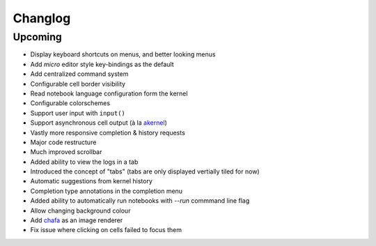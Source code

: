 Changlog
========

Upcoming
--------

- Display keyboard shortcuts on menus, and better looking menus
- Add `micro` editor style key-bindings as the default
- Add centralized command system
- Configurable cell border visibility
- Read notebook language configuration form the kernel
- Configurable colorschemes
- Support user input with ``input()``
- Support asynchronous cell output (à la `akernel <https://github.com/davidbrochart/akernel>`_)
- Vastly more responsive completion & history requests
- Major code restructure
- Much improved scrollbar
- Added ability to view the logs in a tab
- Introduced the concept of "tabs" (tabs are only displayed vertially tiled for now)
- Automatic suggestions from kernel history
- Completion type annotations in the completion menu
- Added ability to automatically run notebooks with `--run` commmand line flag
- Allow changing background colour
- Add `chafa <https://hpjansson.org/chafa/>`_ as an image renderer
- Fix issue where clicking on cells failed to focus them
